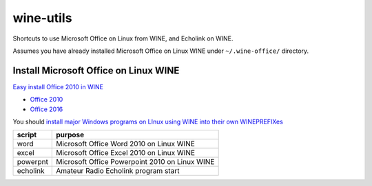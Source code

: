 ==========
wine-utils
==========

Shortcuts to use Microsoft Office on Linux from WINE, and Echolink on WINE.

Assumes you have already installed Microsoft Office on Linux WINE under ``~/.wine-office/`` directory.

Install Microsoft Office on Linux WINE
======================================

`Easy install Office 2010 in WINE <https://www.scivision.co/install-microsoft-office-linux-wine/>`_

* `Office 2010 <https://appdb.winehq.org/objectManager.php?sClass=version&iId=17336>`_
* `Office 2016 <https://appdb.winehq.org/objectManager.php?sClass=version&iId=34941>`_

You should `install major Windows programs on LInux using WINE into their own WINEPREFIXes <https://scivision.co/making-wineprefixes-and-using-wineprefixes-wine-1-5/>`_


===========    =========
script         purpose
===========    =========
word           Microsoft Office Word 2010 on Linux WINE
excel          Microsoft Office Excel 2010 on Linux WINE
powerpnt        Microsoft Office Powerpoint 2010 on Linux WINE

echolink       Amateur Radio Echolink program start
===========    =========
